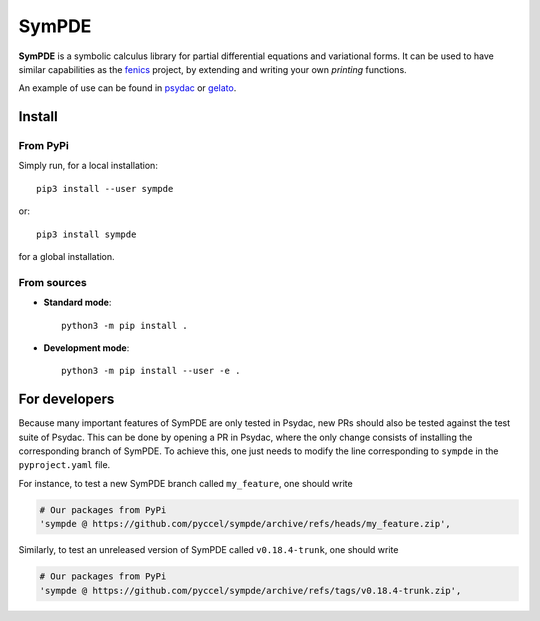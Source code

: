 SymPDE
======

|build-status|  |binder|  |docs|

**SymPDE** is a symbolic calculus library for partial differential equations and variational forms.
It can be used to have similar capabilities as the fenics_ project, by extending and writing your own *printing* functions.

An example of use can be found in psydac_ or gelato_. 

.. _psydac: https://github.com/pyccel/psydac
.. _gelato: https://github.com/pyccel/gelato
.. _fenics: https://fenicsproject.org/

Install
*******

From PyPi
^^^^^^^^^

Simply run, for a local installation::

  pip3 install --user sympde 

or::

  pip3 install sympde 

for a global installation.

From sources
^^^^^^^^^^^^

* **Standard mode**::

    python3 -m pip install .

* **Development mode**::

    python3 -m pip install --user -e .


For developers
**************

Because many important features of SymPDE are only tested in Psydac, new PRs should also be tested against the test suite of Psydac.
This can be done by opening a PR in Psydac, where the only change consists of installing the corresponding branch of SymPDE.
To achieve this, one just needs to modify the line corresponding to ``sympde`` in the ``pyproject.yaml`` file.

For instance, to test a new SymPDE branch called ``my_feature``, one should write

.. code-block:: python

    # Our packages from PyPi
    'sympde @ https://github.com/pyccel/sympde/archive/refs/heads/my_feature.zip',

Similarly, to test an unreleased version of SymPDE called ``v0.18.4-trunk``, one should write

.. code-block:: python

    # Our packages from PyPi
    'sympde @ https://github.com/pyccel/sympde/archive/refs/tags/v0.18.4-trunk.zip',


.. |build-status| image:: https://travis-ci.com/pyccel/sympde.svg?branch=master
    :alt: build status
    :scale: 100%
    :target:  https://travis-ci.com/pyccel/sympde

.. |docs| image:: https://readthedocs.org/projects/sympde/badge/?version=latest
    :alt: Documentation Status
    :scale: 100%
    :target: http://sympde.readthedocs.io/en/latest/?badge=latest

.. |binder| image:: https://mybinder.org/badge_logo.svg
 :target: https://mybinder.org/v2/gh/pyccel/sympde/master
